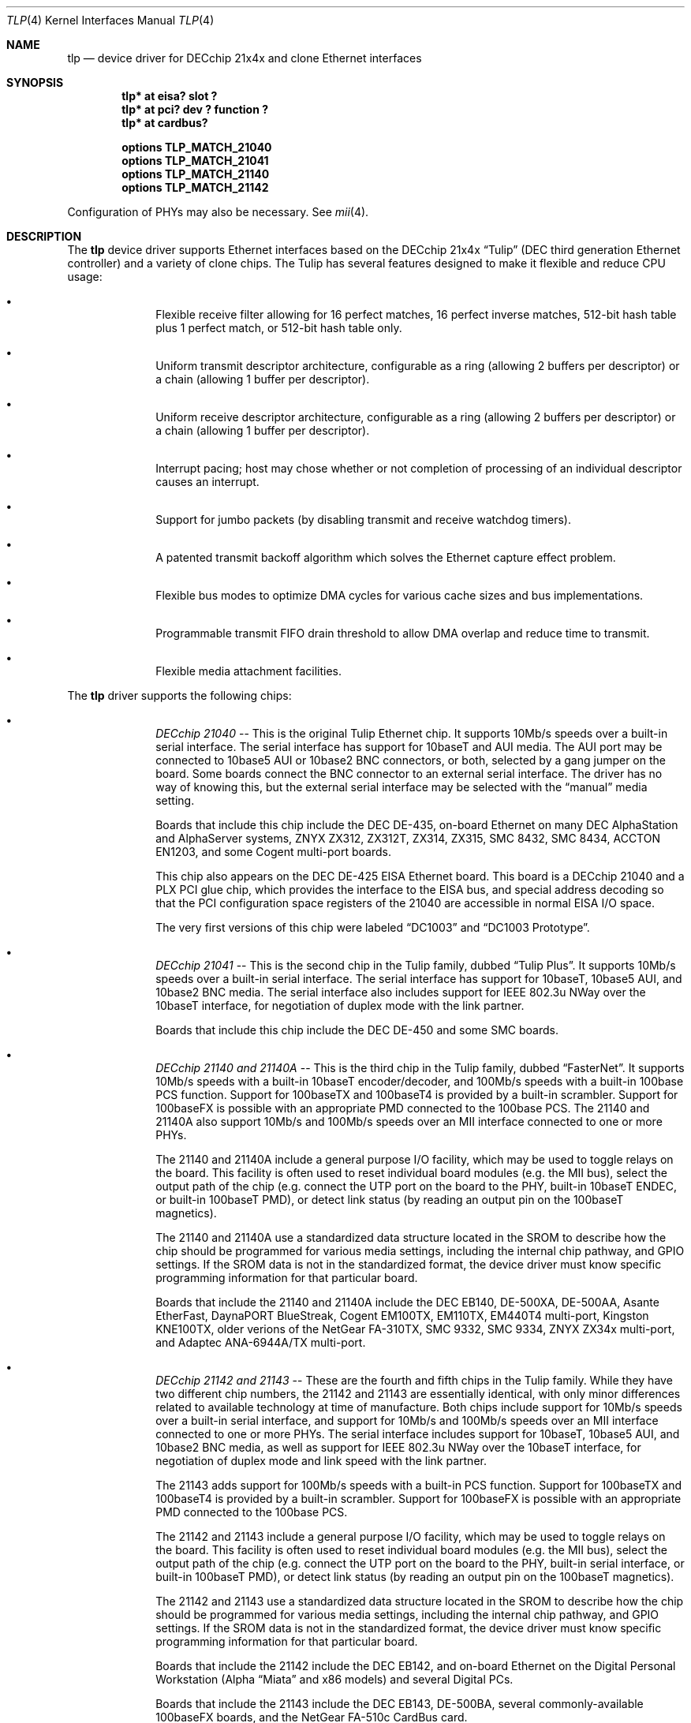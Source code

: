 .\"	$NetBSD: tlp.4,v 1.2 1999/11/05 19:55:07 thorpej Exp $
.\"
.\" Copyright (c) 1999 The NetBSD Foundation, Inc.
.\" All rights reserved.
.\"
.\" This code is derived from software contributed to The NetBSD Foundation
.\" by Jason R. Thorpe of the Numerical Aerospace Simulation Facility,
.\" NASA Ames Research Center.
.\"
.\" Redistribution and use in source and binary forms, with or without
.\" modification, are permitted provided that the following conditions
.\" are met:
.\" 1. Redistributions of source code must retain the above copyright
.\"    notice, this list of conditions and the following disclaimer.
.\" 2. Redistributions in binary form must reproduce the above copyright
.\"    notice, this list of conditions and the following disclaimer in the
.\"    documentation and/or other materials provided with the distribution.
.\" 3. All advertising materials mentioning features or use of this software
.\"    must display the following acknowledgement:
.\"        This product includes software developed by the NetBSD
.\"        Foundation, Inc. and its contributors.
.\" 4. Neither the name of The NetBSD Foundation nor the names of its
.\"    contributors may be used to endorse or promote products derived
.\"    from this software without specific prior written permission.
.\"
.\" THIS SOFTWARE IS PROVIDED BY THE NETBSD FOUNDATION, INC. AND CONTRIBUTORS
.\" ``AS IS'' AND ANY EXPRESS OR IMPLIED WARRANTIES, INCLUDING, BUT NOT LIMITED
.\" TO, THE IMPLIED WARRANTIES OF MERCHANTABILITY AND FITNESS FOR A PARTICULAR
.\" PURPOSE ARE DISCLAIMED.  IN NO EVENT SHALL THE FOUNDATION OR CONTRIBUTORS
.\" BE LIABLE FOR ANY DIRECT, INDIRECT, INCIDENTAL, SPECIAL, EXEMPLARY, OR
.\" CONSEQUENTIAL DAMAGES (INCLUDING, BUT NOT LIMITED TO, PROCUREMENT OF
.\" SUBSTITUTE GOODS OR SERVICES; LOSS OF USE, DATA, OR PROFITS; OR BUSINESS
.\" INTERRUPTION) HOWEVER CAUSED AND ON ANY THEORY OF LIABILITY, WHETHER IN
.\" CONTRACT, STRICT LIABILITY, OR TORT (INCLUDING NEGLIGENCE OR OTHERWISE)
.\" ARISING IN ANY WAY OUT OF THE USE OF THIS SOFTWARE, EVEN IF ADVISED OF THE
.\" POSSIBILITY OF SUCH DAMAGE.
.\"
.Dd November 4, 1999
.Dt TLP 4
.Os
.Sh NAME
.Nm tlp
.Nd device driver for DECchip 21x4x and clone Ethernet interfaces
.Sh SYNOPSIS
.Cd "tlp* at eisa? slot ?"
.Cd "tlp* at pci? dev ? function ?"
.Cd "tlp* at cardbus?"
.Pp
.Cd "options TLP_MATCH_21040"
.Cd "options TLP_MATCH_21041"
.Cd "options TLP_MATCH_21140"
.Cd "options TLP_MATCH_21142"
.Pp
Configuration of PHYs may also be necessary.  See
.Xr mii 4 .
.Sh DESCRIPTION
The
.Nm
device driver supports Ethernet interfaces based on the DECchip 21x4x
.Dq Tulip
(DEC third generation Ethernet controller) and a variety of clone chips.
The Tulip has several features designed to make it flexible and reduce
CPU usage:
.Bl -bullet -offset indent
.It
Flexible receive filter allowing for 16 perfect matches, 16 perfect
inverse matches, 512-bit hash table plus 1 perfect match, or
512-bit hash table only.
.It
Uniform transmit descriptor architecture, configurable as a ring (allowing
2 buffers per descriptor) or a chain (allowing 1 buffer per descriptor).
.It
Uniform receive descriptor architecture, configurable as a ring (allowing
2 buffers per descriptor) or a chain (allowing 1 buffer per descriptor).
.It
Interrupt pacing; host may chose whether or not completion of processing of
an individual descriptor causes an interrupt.
.It
Support for jumbo packets (by disabling transmit and receive watchdog
timers).
.It
A patented transmit backoff algorithm which solves the Ethernet capture
effect problem.
.It
Flexible bus modes to optimize DMA cycles for various cache sizes and
bus implementations.
.It
Programmable transmit FIFO drain threshold to allow DMA overlap and reduce
time to transmit.
.It
Flexible media attachment facilities.
.El
.Pp
The
.Nm
driver supports the following chips:
.Bl -bullet -offset indent
.It
.Em DECchip 21040
-- This is the original Tulip Ethernet chip.  It supports 10Mb/s speeds
over a built-in serial interface.  The serial interface has support for
10baseT and AUI media.  The AUI port may be connected to 10base5 AUI
or 10base2 BNC connectors, or both, selected by a gang jumper on the
board.  Some boards connect the BNC connector to an external serial
interface.  The driver has no way of knowing this, but the external
serial interface may be selected with the
.Dq manual
media setting.
.Pp
Boards that include this chip include the DEC DE-435, on-board Ethernet on
many DEC AlphaStation and AlphaServer systems, ZNYX ZX312, ZX312T,
ZX314, ZX315, SMC 8432, SMC 8434, ACCTON EN1203, and some Cogent
multi-port boards.
.Pp
This chip also appears on the DEC DE-425 EISA Ethernet board.  This board
is a DECchip 21040 and a PLX PCI glue chip, which provides the interface
to the EISA bus, and special address decoding so that the PCI configuration
space registers of the 21040 are accessible in normal EISA I/O space.
.Pp
The very first versions of this chip were labeled
.Dq DC1003
and
.Dq DC1003 Prototype .
.It
.Em DECchip 21041
-- This is the second chip in the Tulip family, dubbed
.Dq Tulip Plus .
It supports 10Mb/s speeds over a built-in serial interface.  The serial
interface has support for 10baseT, 10base5 AUI, and 10base2 BNC media.
The serial interface also includes support for IEEE 802.3u NWay over
the 10baseT interface, for negotiation of duplex mode with the link
partner.
.Pp
Boards that include this chip include the DEC DE-450 and some SMC boards.
.It
.Em DECchip 21140 and 21140A
-- This is the third chip in the Tulip family, dubbed
.Dq FasterNet .
It supports 10Mb/s speeds with a built-in 10baseT encoder/decoder,
and 100Mb/s speeds with a built-in 100base PCS function.  Support
for 100baseTX and 100baseT4 is provided by a built-in scrambler.
Support for 100baseFX is possible with an appropriate PMD connected
to the 100base PCS.  The 21140 and 21140A also support 10Mb/s and
100Mb/s speeds over an MII interface connected to one or more PHYs.
.Pp
The 21140 and 21140A include a general purpose I/O facility, which
may be used to toggle relays on the board.  This facility is often
used to reset individual board modules (e.g. the MII bus), select
the output path of the chip (e.g. connect the UTP port on the board
to the PHY, built-in 10baseT ENDEC, or built-in 100baseT PMD), or
detect link status (by reading an output pin on the 100baseT magnetics).
.Pp
The 21140 and 21140A use a standardized data structure located in
the SROM to describe how the chip should be programmed for various
media settings, including the internal chip pathway, and GPIO settings.
If the SROM data is not in the standardized format, the device driver
must know specific programming information for that particular board.
.Pp
Boards that include the 21140 and 21140A include the DEC EB140, DE-500XA,
DE-500AA, Asante EtherFast, DaynaPORT BlueStreak, Cogent EM100TX, EM110TX,
EM440T4 multi-port, Kingston KNE100TX, older verions of the NetGear FA-310TX,
SMC 9332, SMC 9334, ZNYX ZX34x multi-port, and Adaptec ANA-6944A/TX multi-port.
.It
.Em DECchip 21142 and 21143
-- These are the fourth and fifth chips in the Tulip family.  While
they have two different chip numbers, the 21142 and 21143 are essentially
identical, with only minor differences related to available technology
at time of manufacture.  Both chips include support for 10Mb/s speeds
over a built-in serial interface, and support for 10Mb/s and 100Mb/s
speeds over an MII interface connected to one or more PHYs.  The
serial interface includes support for 10baseT, 10base5 AUI, and
10base2 BNC media, as well as support for IEEE 802.3u NWay over
the 10baseT interface, for negotiation of duplex mode and link
speed with the link partner.
.Pp
The 21143 adds support for 100Mb/s speeds with a built-in
PCS function.  Support for 100baseTX and 100baseT4 is provided by
a built-in scrambler.  Support for 100baseFX is possible with an
appropriate PMD connected to the 100base PCS.
.Pp
The 21142 and 21143 include a general purpose I/O facility, which
may be used to toggle relays on the board.  This facility is often
used to reset individual board modules (e.g. the MII bus), select
the output path of the chip (e.g. connect the UTP port on the board
to the PHY, built-in serial interface, or built-in 100baseT PMD), or
detect link status (by reading an output pin on the 100baseT magnetics).
.Pp
The 21142 and 21143 use a standardized data structure located in
the SROM to describe how the chip should be programmed for various
media settings, including the internal chip pathway, and GPIO settings.
If the SROM data is not in the standardized format, the device driver
must know specific programming information for that particular board.
.Pp
Boards that include the 21142 include the DEC EB142, and on-board Ethernet
on the Digital Personal Workstation (Alpha
.Dq Miata
and x86 models) and several Digital PCs.
.Pp
Boards that include the 21143 include the DEC EB143, DE-500BA, several
commonly-available 100baseFX boards, and the NetGear FA-510c CardBus
card.
.It
.Em Lite-On 82C168 and 82C169
-- These chips, dubbed
.Dq PNIC ,
were some of the first commonly-available Tulip clones,
appearing on low-cost boards when it became difficult for board
vendors to obtain DECchip 21140A parts.  They include support for
10Mb/s speeds over a built-in 10baseT encoder/decoder, and 100Mb/s
speeds over a built-in PCS function.  Support for 100baseTX and
100baseT4 is provided by a built-in scrambler and transciever
module.  The transciever module also includes support for NWay,
for negotiating duplex mode and link speed with the link partner.
These chips also include support for 10Mb/s and 100Mb/s speeds over
and MII interface connected to one or more PHYs.
.Pp
These chips also include a GPIO facility, although it is programmed
differently than the 21140's.
.Pp
Unfortunately, these chips seem to be plagued by two unfortunate
hardware bugs: in some situations, the receive logic incorrectly
dumps the entire transmit FIFO into the receive chain, rather
than a single Ethernet frame, and the DMA engines appear to be
substandard; they must be run in store-and-forward mode, and
occasionally fail to upload the filter setup frame.
.Pp
Boards that include the 82C168 and 82C169 include the newer NetGear
FA-310TX, the Kingston KNE110TX, and some older LinkSys LNE100TX boards.
.It
.Em Macronix 98713, 98713A, 98715, 98715A, and 98725
-- Of all the clones, these chips, dubbed
.Dq PMAC ,
are the best.  They are very close clones of their respective
originals, with the exception of some slight programming magic
necessary to work around an apparent hardware bug.
.Pp
The 98713 is a DECchip 21140A clone.  It includes all of the 21140A's
features, and uses the same SROM data format.
.Pp
The 98713A is a half-clone of the DECchip 21143.  It has support for
serial, PCS, and MII media.  The serial interface has a built-in
NWay function.  However, the 98713A does not have a GPIO facility, and,
as a result, usually does not use the same SROM format as the 21143 (no
need for GPIO programming information).
.Pp
The 98715, 98715A, and 98725 are more 21143-like, but lack the GPIO
facility and MII.  These chips also support ACPI power management.
.Pp
Boards that include the Macronix chips include some SVEC boards,
some SOHOWare boards, and the Compex RL100TX.
.It
.Em Lite-On/Macronix 82C115
-- This chip, dubbed the
.Dq PNIC-II ,
was co-designed by Lite-On and Macronix.  It is almost identical to
the Macronix 98725, with a few exceptions: it has Wake-On-LAN support,
uses a 128-bit receive filter hash table, and supports IEEE 802.3x
flow control.
.Pp
Boards that include the 82C115 include the newer LinkSys (Version 2)
LNE100TX boards.
.It
.Em Winbond 89C840F
-- This chip is a very low-end barely-a-clone of the 21140.  It supports
10Mb/s and 100Mb/s speeds over an MII interface only, and has several
programming differences from the 21140.
.Pp
The receive filter is completely different: it supports only a single
perfect match, and has only a 64-bit multicast filter hash table.  The
receive filter is programmed using special registers rather than the
standard Tulip setup frame.
.Pp
This chip is also plagued by a terrible DMA engine.  The chip must be
run in store-and-forward mode or it will often transmit garbage onto
the wire.
.Pp
Interrupt pacing is also less flexible on the chip.
.Pp
Boards that include the 89C940F include the Complex RL100ATX,
some Unicom 10/100 boards, and several no-name 10/100 boards.
.It
.Em ADMtek AL981
-- This chip is a low cost, single-chip (sans magnetics) 10/100 Ethernet
implementation.  It supports 10Mb/s and 100Mb/s speeds over an internal
PHY.  There is no generic MII bus; instead the IEEE 802.3u-compliant PHY
is accessed via special registers on the chip.  This chip also supports
Wake-On-LAN and IEEE 802.3x flow control.
.Pp
The receive filter on the AL981 is completely different: it supports only
a single perfect match, and has only a 64-bit multicast filter hash table.
The receive filter is programmed using special registers rather than the
standard Tulip setup frame.
.Pp
This chip also supports ACPI power management.
.Pp
A list of boards which include the AL981 is not yet available.
.Pp
Support for the AL981 has not yet been tested.  If you have a board
which uses this chip, please contact the author (listed below).
.El
.Sh MEDIA SELECTION
Media selection done using
.Xr ifconfig 8
using the standard
.Xr ifmedia 4
mechanism.  Refer to those manual pages for more information.
.\" .Sh DIAGNOSTICS
.\" XXX too be done.
.Sh SEE ALSO
.Xr arp 4 ,
.Xr eisa 4 ,
.Xr ifmedia 4 ,
.Xr mii 4 ,
.Xr netintro 4 ,
.Xr pci 4 ,
.Xr ifconfig 8
.Rs
.%T "DECchip 21040 Ethernet LAN Controller for PCI Hardware Reference Manual"
.%D May 1994
.%A Digital Equipment Corporation
.%O Order Number EC-N0752-72
.Re
.Rs
.%T "DECchip 21041 PCI Ethernet LAN Controller Hardware Reference Manual"
.%N Preliminary
.%D April 1995
.%A Digital Equipment Corporation
.%O Order Number EC-QAWXA-TE
.Re
.Rs
.%T "DECchip 21041 DC1017-BA Errata"
.%N Revision 1.0
.%D April 27, 1995
.%A Digital Equipment Corporation
.%O Order Number EC-QD2MA-TE
.Re
.Rs
.%T "DECchip 21140 PCI Fast Ethernet LAN Controller Hardware Reference Manual"
.%N Supercedes EC-Q0CA-TE
.%D May 1995
.%A Digital Equipment Corporation
.%O Order Number EC-Q0CB-TE
.Re
.Rs
.%T "DECchip 21140A PCI Fast Ethernet LAN Controller Hardware Reference Manual"
.%N Supercedes EC-QN7NA-TE, EC-QN7NB-TE
.%D January 1996
.%A Digital Equipment Corporation
.%O Order Number EC-QN7NC-TE
.Re
.Rs
.%T "21143 PCI/CardBus 10/100Mb/s Ethernet LAN Controller Hardware Reference Manual"
.%N Revision 1.0
.%D October 1998
.%A Intel Corporation
.%O Document Number 278074-001
.Re
.Rs
.%T "Ethernet Address ROM Programming: An Application Note"
.%D April 1994
.%A Digital Equipment Corporation
.%O Order Number EC-N3214-72
.Re
.Rs
.%T "Using the DECchip 21041 with Boot ROM, Serial ROM, and External Register: An Application Note"
.%D April 1995
.%A Digital Equipment Corporation
.%O Order Number EC-QJLGA-TE
.Re
.Rs
.%T "Connecting the DECchip 21140 PCI Fast Ethernet LAN Controller to the Network: An Application Note"
.%N Preliminary
.%D December 1994
.%A Digital Equipment Corporation
.%O Order Number EC-QAR2A-TE
.Re
.Rs
.%T "MXIC MX98713 PMAC 100/10BASE PCI MAC Controller"
.%N Revision 1.1
.%D November 8, 1996
.%A Macronix International Co., Ltd.
.%O Part Number: PM0386
.Re
.Rs
.%T "MXIC MX98713A Fast Ethernet MAC Controller"
.%N Revision 1.0
.%D August 28, 1997
.%A Macronix International Co., Ltd.
.%O Part Number: PM0489
.Re
.Rs
.%T "MXIC MX98715A Single Chip Fast Ethernet NIC Controller"
.%N Revision 1.2
.%D February 24, 1999
.%A Macronix International Co., Ltd.
.%O Part Number: PM0537
.Re
.Rs
.%T "MXIC MX98725 Single Chip Fast Ethernet NIC Controller"
.%N Revision 1.7
.%D September 15, 1998
.%A Macronix International Co., Ltd.
.%O Part Number: PM0468
.Re
.Rs
.%T "MXIC MX98715 Application Note"
.%N Revision 1.5
.%D October 9, 1998
.%A Macronix International Co., Ltd.
.%O Part Number: PM0498
.Re
.Rs
.%T "MXIC MX98715A Application Note"
.%N Revision 1.2
.%D October 9, 1998
.%A Macronix International Co., Ltd.
.%O Part Number: PM0541
.Re
.Rs
.%T "MXIC MX98725 Application Note"
.%N Revision 1.1
.%D July 10, 1998
.%A Macronix Internation Co., Ltd.
.%O Part Number: PM0525
.Re
.Rs
.%T "MXIC LC82C115 Single Chip Fast Ethernet NIC Controller"
.%N Revision 0.2
.%D February 12, 1999
.%A Macronix International Co., Ltd.
.%O Part Number: PM0572
.Re
.Rs
.%T "PNIC Hardware Specification"
.%N Revision 1.0
.%D December 1, 1994
.%A LITE ON, Inc.
.Re
.Rs
.%T "Comet: AL981 PCI 10/100 Fast Ethernet Controller with Integrated PHY"
.%N Revision 0.93
.%D January, 1999
.%A ADMtek Incorporated
.Re
.Rs
.%T "Winbond LAN W89C840F 100/10Mbps Ethernet Controller"
.%N Revision A1
.%D April 1997
.%A Winbond Electronics Corporation
.Re
.Sh HISTORY
The
.Nm
driver first appeared in
.Nx 1.5 .
.Sh BUGS
The
.Nm
driver does not match the DECchip 21040, 21041, 21140, 21142, and 21143
chips on the PCI bus by default.  That is because another driver,
.Nm de ,
which is more functional in some circumstances, exists for them.  In
order for support for these chips to be activated in
.Nm tlp ,
either
.Nm de
must be left out of the kernel, or the appropriate
.Pa TLP_MATCH_*
options must be used.
.Pp
Media autosense is not yet supported for any serial or PCS function media.
It is, however, supported for IEEE 802.3u-compliant PHY media.
.Sh AUTHOR
The
.Nm
driver was written by
.An Jason R. Thorpe Aq thorpej@nas.nasa.gov
of the Numerical Aerospace Simulation Facility, NASA Ames Research Center.
